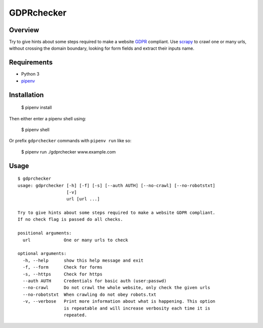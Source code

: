 GDPRchecker
===========

Overview
--------

Try to give hints about some steps required to make a website GDPR_ compliant. Use scrapy_ to crawl one or many urls, without crossing the domain boundary, looking for form fields and extract their inputs name.

Requirements
------------

* Python 3
* pipenv_

Installation
------------

    $ pipenv install

Then either enter a pipenv shell using:

    $ pipenv shell

Or prefix ``gdprchecker`` commands with ``pipenv run`` like so:

    $ pipenv run ./gdprchecker www.example.com

Usage
-----

::

    $ gdprchecker
    usage: gdprchecker [-h] [-f] [-s] [--auth AUTH] [--no-crawl] [--no-robotstxt]
                       [-v]
                       url [url ...]

    Try to give hints about some steps required to make a website GDPR compliant.
    If no check flag is passed do all checks.

    positional arguments:
      url             One or many urls to check

    optional arguments:
      -h, --help      show this help message and exit
      -f, --form      Check for forms
      -s, --https     Check for https
      --auth AUTH     Credentials for basic auth (user:passwd)
      --no-crawl      Do not crawl the whole website, only check the given urls
      --no-robotstxt  When crawling do not obey robots.txt
      -v, --verbose   Print more information about what is happening. This option
                      is repeatable and will increase verbosity each time it is
                      repeated.


.. _GDPR: https://en.wikipedia.org/wiki/General_Data_Protection_Regulation
.. _scrapy: https://docs.scrapy.org/
.. _pipenv: https://docs.pipenv.org/
